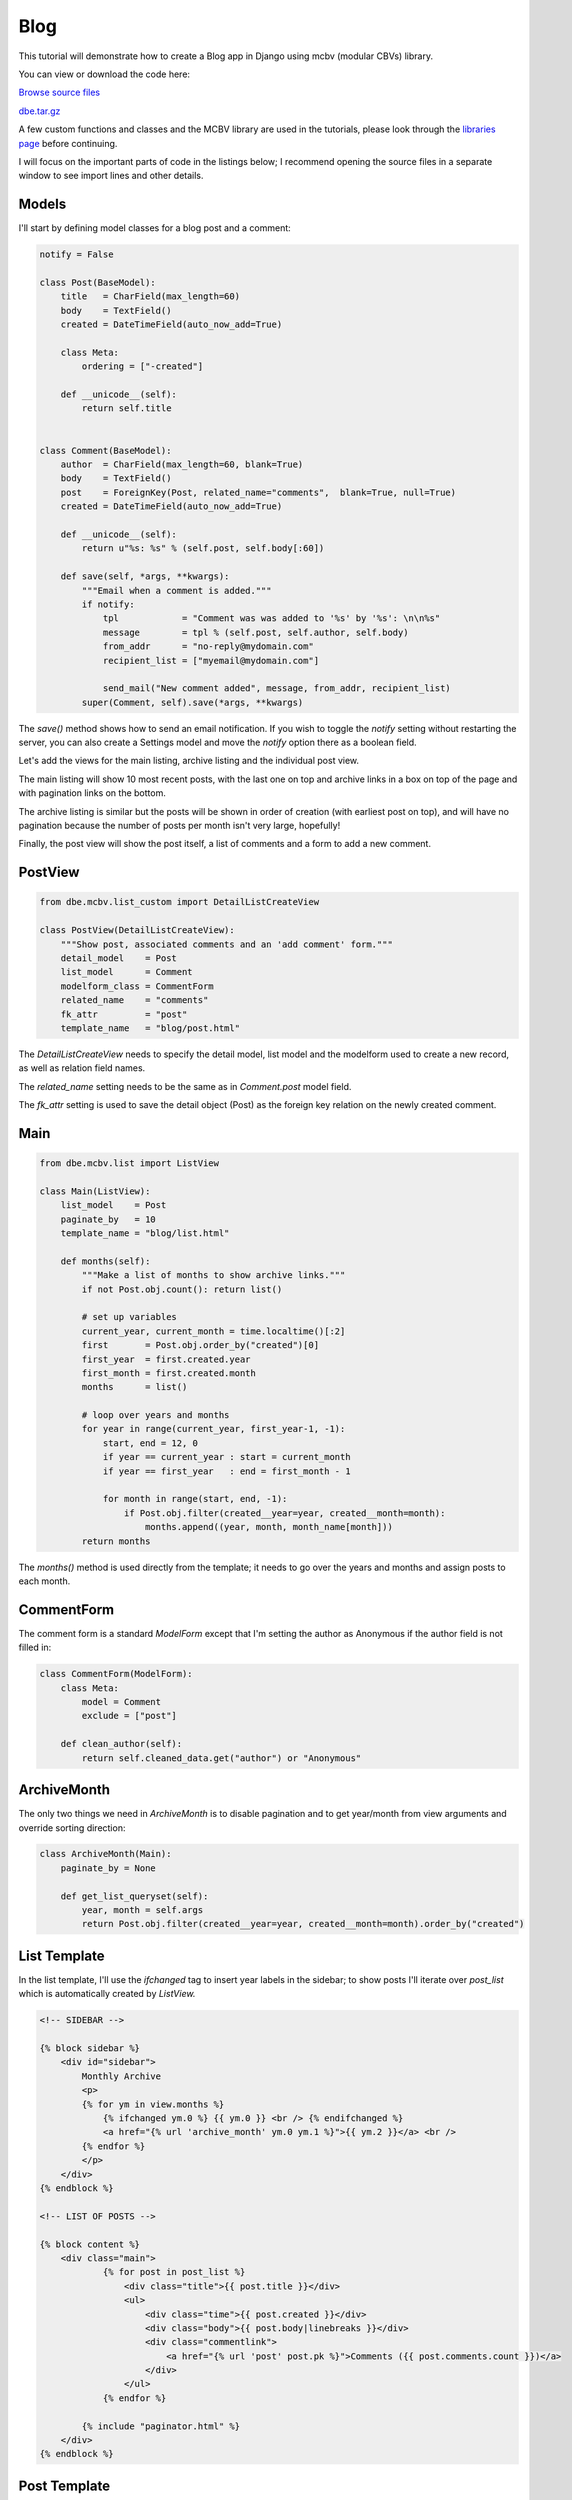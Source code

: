 Blog
====


This tutorial will demonstrate how to create a Blog app in Django using mcbv (modular CBVs)
library.

You can view or download the code here:

`Browse source files <https://github.com/akulakov/django/tree/master/dbe/>`_

`dbe.tar.gz <https://github.com/akulakov/django/tree/master/dbe.tar.gz>`_

A few custom functions and classes and the MCBV library are used in the tutorials, please look
through the `libraries page <libraries.html>`_ before continuing.

I will focus on the important parts of code in the listings below; I recommend opening the
source files in a separate window to see import lines and other details.


Models
------

I'll start by defining model classes for a blog post and a comment:

.. sourcecode:: python

    notify = False

    class Post(BaseModel):
        title   = CharField(max_length=60)
        body    = TextField()
        created = DateTimeField(auto_now_add=True)

        class Meta:
            ordering = ["-created"]

        def __unicode__(self):
            return self.title


    class Comment(BaseModel):
        author  = CharField(max_length=60, blank=True)
        body    = TextField()
        post    = ForeignKey(Post, related_name="comments",  blank=True, null=True)
        created = DateTimeField(auto_now_add=True)

        def __unicode__(self):
            return u"%s: %s" % (self.post, self.body[:60])

        def save(self, *args, **kwargs):
            """Email when a comment is added."""
            if notify:
                tpl            = "Comment was was added to '%s' by '%s': \n\n%s"
                message        = tpl % (self.post, self.author, self.body)
                from_addr      = "no-reply@mydomain.com"
                recipient_list = ["myemail@mydomain.com"]

                send_mail("New comment added", message, from_addr, recipient_list)
            super(Comment, self).save(*args, **kwargs)


The `save()` method shows how to send an email notification. If you wish to toggle the `notify`
setting without restarting the server, you can also create a Settings model and move the `notify`
option there as a boolean field.

Let's add the views for the main listing, archive listing and the individual post view.

The main listing will show 10 most recent posts, with the last one on top and archive links in
a box on top of the page and with pagination links on the bottom.

The archive listing is similar but the posts will be shown in order of creation (with earliest
post on top), and will have no pagination because the number of posts per month isn't very
large, hopefully!

Finally, the post view will show the post itself, a list of comments and a form to add a new comment.


PostView
--------

.. sourcecode:: python

    from dbe.mcbv.list_custom import DetailListCreateView

    class PostView(DetailListCreateView):
        """Show post, associated comments and an 'add comment' form."""
        detail_model    = Post
        list_model      = Comment
        modelform_class = CommentForm
        related_name    = "comments"
        fk_attr         = "post"
        template_name   = "blog/post.html"


The `DetailListCreateView` needs to specify the detail model, list model and the modelform used
to create a new record, as well as relation field names.

The `related_name` setting needs to be the same as in `Comment.post` model field.

The `fk_attr` setting is used to save the detail object (Post) as the foreign key relation on the
newly created comment.

Main
----

.. sourcecode:: python

    from dbe.mcbv.list import ListView

    class Main(ListView):
        list_model    = Post
        paginate_by   = 10
        template_name = "blog/list.html"

        def months(self):
            """Make a list of months to show archive links."""
            if not Post.obj.count(): return list()

            # set up variables
            current_year, current_month = time.localtime()[:2]
            first       = Post.obj.order_by("created")[0]
            first_year  = first.created.year
            first_month = first.created.month
            months      = list()

            # loop over years and months
            for year in range(current_year, first_year-1, -1):
                start, end = 12, 0
                if year == current_year : start = current_month
                if year == first_year   : end = first_month - 1

                for month in range(start, end, -1):
                    if Post.obj.filter(created__year=year, created__month=month):
                        months.append((year, month, month_name[month]))
            return months


The `months()` method is used directly from the template; it needs to go over the years and months
and assign posts to each month.


CommentForm
-----------

The comment form is a standard `ModelForm` except that I'm setting the author as Anonymous if
the author field is not filled in:

.. sourcecode:: python

    class CommentForm(ModelForm):
        class Meta:
            model = Comment
            exclude = ["post"]

        def clean_author(self):
            return self.cleaned_data.get("author") or "Anonymous"


ArchiveMonth
------------

The only two things we need in `ArchiveMonth` is to disable pagination and to get year/month from
view arguments and override sorting direction:

.. sourcecode:: python

    class ArchiveMonth(Main):
        paginate_by = None

        def get_list_queryset(self):
            year, month = self.args
            return Post.obj.filter(created__year=year, created__month=month).order_by("created")


List Template
-------------

In the list template, I'll use the `ifchanged` tag to insert year labels in the sidebar; to show
posts I'll iterate over `post_list` which is automatically created by `ListView.`

.. sourcecode:: django

    <!-- SIDEBAR -->

    {% block sidebar %}
        <div id="sidebar">
            Monthly Archive
            <p>
            {% for ym in view.months %}
                {% ifchanged ym.0 %} {{ ym.0 }} <br /> {% endifchanged %}
                <a href="{% url 'archive_month' ym.0 ym.1 %}">{{ ym.2 }}</a> <br />
            {% endfor %}
            </p>
        </div>
    {% endblock %}

    <!-- LIST OF POSTS -->

    {% block content %}
        <div class="main">
                {% for post in post_list %}
                    <div class="title">{{ post.title }}</div>
                    <ul>
                        <div class="time">{{ post.created }}</div>
                        <div class="body">{{ post.body|linebreaks }}</div>
                        <div class="commentlink">
                            <a href="{% url 'post' post.pk %}">Comments ({{ post.comments.count }})</a>
                        </div>
                    </ul>
                {% endfor %}

            {% include "paginator.html" %}
        </div>
    {% endblock %}


.. image:: _static/img/bl.gif
    :class: screenshot

Post Template
-------------

In post template I need to show the post, the list of comments and a form to add a new comment;
note that mcbv `CreateView` form is named `modelform,` not `form.`

.. sourcecode:: django

    {% block content %}
        <div class="main">

            <div class="title">{{ post.title }}</div>
            <ul>
                <div class="time">{{ post.created }}</div>
                <div class="body">{{ post.body|linebreaks }}</div>
            </ul>

            <hr />

            {% for comment in comment_list %}
                <ul>
                    <div class="time">{{ comment.author }}</div>
                    <div class="body">{{ comment.body|linebreaks }}</div>
                </ul>
            {% endfor %}


            <div id="reply">
            <form action="" method="POST"> {% csrf_token %}
                <table>
                    {{ modelform.as_table }}
                </table>
                <input type="submit" value="Submit" />
            </form>
            </div>
        </div>
    {% endblock %}

.. image:: _static/img/bp.gif
    :class: screenshot
